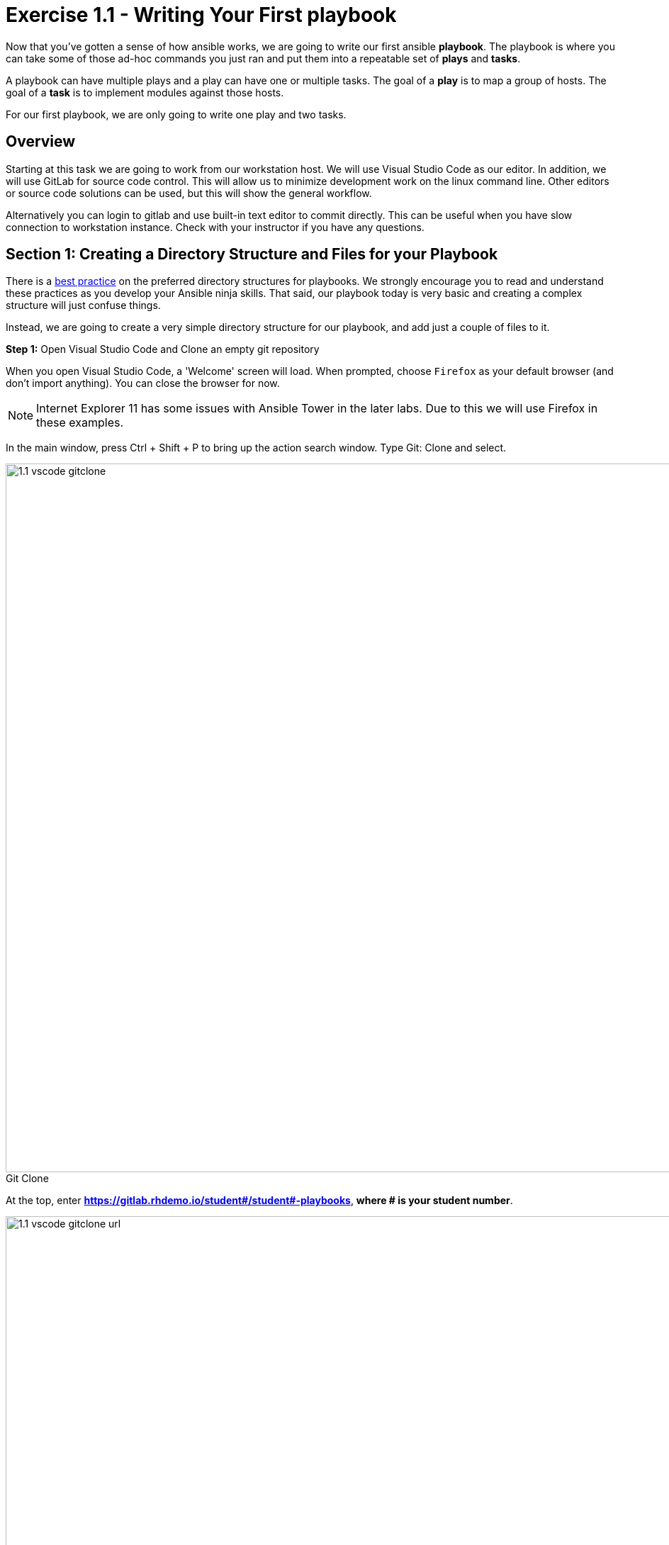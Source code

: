
:icons: font
:imagesdir: images

:figure-caption!:
:become_url: http://docs.ansible.com/ansible/become.html#new-command-line-options
:dir_url: http://docs.ansible.com/ansible/playbooks_best_practices.html
:win_feature_url: http://docs.ansible.com/ansible/latest/win_feature_module.html
:win_service_url: http://docs.ansible.com/ansible/latest/win_service_module.html
:yaml_url: http://docs.ansible.com/ansible/YAMLSyntax.html


= Exercise 1.1 - Writing Your First playbook


Now that you've gotten a sense of how ansible works, we are going to write our first
ansible *playbook*.  The playbook is where you can take some of those ad-hoc commands you just ran
and put them into a repeatable set of *plays* and *tasks*.

A playbook can have multiple plays and a play
can have one or multiple tasks.  The goal of a *play* is to map a group of hosts.  The goal of a *task* is to implement modules against those hosts.

For our first playbook, we are only going to write one play and two tasks.

== Overview

Starting at this task we are going to work from our workstation host.  We will use Visual Studio Code as our editor.  In addition, we will use GitLab for source code control.  This will allow us to minimize development work on the linux command line.  Other editors or source code solutions can be used, but this will show the general workflow.

Alternatively you can login to gitlab and use built-in text editor to commit directly. This can be useful when you have slow connection to workstation instance. Check with your instructor if you have any questions.

== Section 1: Creating a Directory Structure and Files for your Playbook

There is a link:{dir_url}[best practice] on the preferred directory structures for playbooks.  We strongly encourage
you to read and understand these practices as you develop your Ansible ninja skills.  That said,
our playbook today is very basic and creating a complex structure will just confuse things.

Instead, we are going to create a very simple directory structure for our playbook, and add just a couple of files to it.


*Step 1:* Open Visual Studio Code and Clone an empty git repository

When you open Visual Studio Code, a 'Welcome' screen will load.  When prompted, choose `Firefox` as your default browser (and don't import anything).  You can close the browser for now.

[NOTE]
Internet Explorer 11 has some issues with Ansible Tower in the later labs.  Due to this we will use Firefox in these examples.

In the main window, press Ctrl + Shift + P to bring up the action search window. Type Git: Clone and select.

image::1.1-vscode-gitclone.png[title="Git Clone",width=1000]

At the top, enter *https://gitlab.rhdemo.io/student#/student#-playbooks*, *where # is your student number*.

image::1.1-vscode-gitclone-url.png[title="Git Clone URL",width=1000]

When it prompts you for directory, leave the default (C:\Users\student#)

You will see the progress spin in the bottom left bar.  Eventually you will be prompted for your gitlab user/password.  (Watch your menu bar for this to pop up)  Use your AD credentials (student#/...)

image::1.1-vscode-gitclonepassword.png[title="Git Clone Password",width=1000]


Once synced, click the *Open Repository* button at the top.

At this point in the Explorer accordion you should have a 'student#-playbooks' section with no files.

image::1-1-vscode-studentplaybooks.png[title="Student Playbooks Repo",width=1000]

*Step 2:* Create a directory and called *iis_basic* and a file called `install_iis.yml`

Hover over the **student#-playbooks **section and click on the *New Folder* button

Type *iis_basic* and press enter.  Then click on that folder so it is selected.

Hover over the *student#-playbooks* section again and click on the *New File* button.

Type *install_iis.yml* and press enter.

You should now have an editor open in the right pane that can be used for creating your playbook.

image::1.1-vscode-emptyinstall_iis.yml.png[title="Empty install_iis.yml",width=1000]

== Section 2: Defining Your Play

Now that you are editing `install_iis.yml`, let's begin by defining the play and then understanding what each line accomplishes

[source,bash]
----
---
- hosts: windows
  name: Install the IIS web service
----



- `---` Defines the beginning of YAML
- `hosts: windows` Defines the host group in your inventory on which this play will run against
- `name: Install the IIS web service` This describes our play


== Section 3: Adding Tasks to Your Play

Now that we've defined your play, let's add some tasks to get some things done.  Align (vertically) the *t* in `task` with the *n* `name`.  +
Yes, it does actually matter.  In fact, you should make sure all of your playbook statements are aligned in the way shown here. +
If you want to see the entire playbook for reference, skip to the bottom of this exercise.


[source,bash]
----
  tasks:
   - name: Install IIS
     win_feature:
       name: Web-Server
       state: present

   - name: Start IIS Service
     win_service:
       name: W3Svc
       state: started
----


- `tasks:` This denotes that one or more tasks are about to be defined
- `- name:` Each task requires a name which will print to standard output when you run your playbook.
Therefore, give your tasks a name that is short, sweet, and to the point


[source,bash]
----
win_feature:
  name: Web-Server
  state: present
----


- These three lines are calling the Ansible module *win_feature* to install the IIS Web Server.
link:{win_feature_url}[Click here] to see all options for the win_feature module.



[source,bash]
----
win_service:
  name: W3Svc
  state: started
----


- The next few lines are using the ansible module *win_service* to start the IIS service.  The win_service module
is the preferred way of controlling services on remote hosts.  link:{win_service_url}[Click here] to learn more
about the *win_service* module.



== Section 4: Saving your Playbook

Now that you've completed writing your playbook, it would be a shame not to keep it.

Click 'File' from the menu and then click 'Save'


And that should do it.  You should now have a fully written playbook called `install_iis.yml`.

*_But wait!!!_*  We haven't committed our changes from our local copy to source code.
Click on the Source Code icon as shown below (It is the middle on the far left of the page that has the blue circle with # 1 in it)

Type in a commit message such as *Adding install_iis.yml* and click the check box above to commit.

image::1.1-vscode-install_iis.yml_commit.png[title="Git Commit install_iis.yml",width=1000]

This will prompt to ask if you want to stage the changes.  Click on 'Always' and you won't be prompted again.

image::1.1-vscode-stage_commits_always.png[title="Stage Commits Always",width=600]

Now you need to push the committed changes to your repository.

On the bottom left blue bar, click the cloud with the up arrow on it to publish changes.

Next in the top of the window it will prompt you to pick a remote to publish to.  Choose the default (`origin`)

image::1.1-vscode-gitpush_origin.png[title="Git Push Origin",width=1000]

This may take as long as 30 seconds to push.  If you're interested in validating the code is in git, you can connect to gitlab to verify.  Open `Firefox` and connect to `https://gitlab.rhdemo.io`.  Login with your AD user (student#) and password and you should see your repo.

You are ready to automate!


[NOTE]
Ansible (well, YAML really) can be a bit particular about formatting especially around indentation/spacing.  When you all get back to the office,
read up on this link:{yaml_url}[YAML Syntax] a bit more and it will save you some headaches later.  In the meantime, your completed playbook should look
like this.  Take note of the spacing and alignment.

[source,bash]
----
---
- hosts: windows
  name: Install the IIS web service

  tasks:
    - name: Install IIS
      win_feature:
        name: Web-Server
        state: present

    - name: Start IIS Service
      win_service:
        name: W3Svc
        state: started
----






